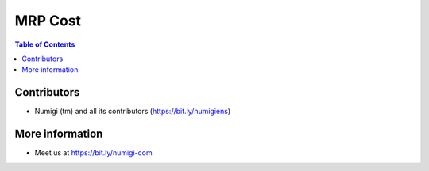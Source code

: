 MRP Cost
========

.. contents:: Table of Contents

Contributors
------------
* Numigi (tm) and all its contributors (https://bit.ly/numigiens)

More information
----------------
* Meet us at https://bit.ly/numigi-com
